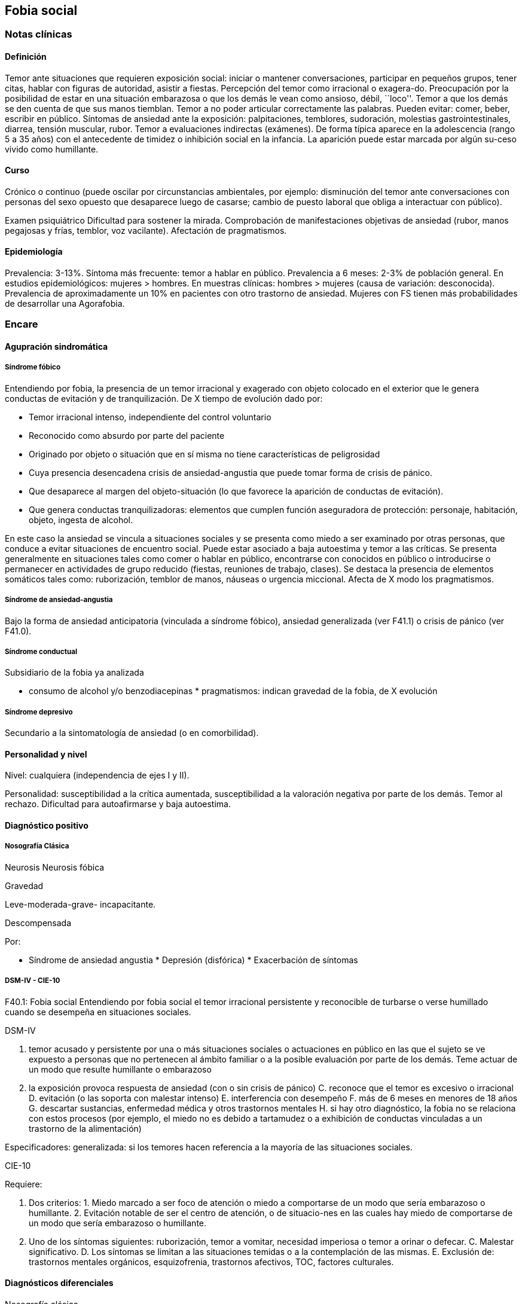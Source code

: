 == Fobia social

=== Notas clínicas

==== Definición

Temor ante situaciones que requieren exposición social: iniciar o
mantener conversaciones, participar en pequeños grupos, tener citas,
hablar con figuras de autoridad, asistir a fiestas. Percepción del temor
como irracional o exagera-do. Preocupación por la posibilidad de estar
en una situación embarazosa o que los demás le vean como ansioso, débil,
``loco''. Temor a que los demás se den cuenta de que sus manos tiemblan.
Temor a no poder articular correctamente las palabras. Pueden evitar:
comer, beber, escribir en público. Síntomas de ansiedad ante la
exposición: palpitaciones, temblores, sudoración, molestias
gastrointestinales, diarrea, tensión muscular, rubor. Temor a
evaluaciones indirectas (exámenes). De forma típica aparece en la
adolescencia (rango 5 a 35 años) con el antecedente de timidez o
inhibición social en la infancia. La aparición puede estar marcada por
algún su-ceso vivido como humillante.

==== Curso

Crónico o continuo (puede oscilar por circunstancias ambientales, por
ejemplo: disminución del temor ante conversaciones con personas del sexo
opuesto que desaparece luego de casarse; cambio de puesto laboral que
obliga a interactuar con público).

Examen psiquiátrico Dificultad para sostener la mirada. Comprobación de
manifestaciones objetivas de ansiedad (rubor, manos pegajosas y frías,
temblor, voz vacilante). Afectación de pragmatismos.

==== Epidemiología

Prevalencia: 3-13%. Síntoma más frecuente: temor a hablar en público.
Prevalencia a 6 meses: 2-3% de población general. En estudios
epidemiológicos: mujeres > hombres. En muestras clínicas: hombres >
mujeres (causa de variación: desconocida). Prevalencia de
aproximadamente un 10% en pacientes con otro trastorno de ansiedad.
Mujeres con FS tienen más probabilidades de desarrollar una Agorafobia.

=== Encare

==== Agupración sindromática

===== Síndrome fóbico

Entendiendo por fobia, la presencia de un temor irracional y exagerado
con objeto colocado en el exterior que le genera conductas de evitación
y de tranquilización. De X tiempo de evolución dado por:

* Temor irracional intenso, independiente del control voluntario
* Reconocido como absurdo por parte del paciente
* Originado por objeto o situación que en sí misma no tiene
características de peligrosidad
* Cuya presencia desencadena crisis de ansiedad-angustia que puede tomar
forma de crisis de pánico.
* Que desaparece al margen del objeto-situación (lo que favorece la
aparición de conductas de evitación).
* Que genera conductas tranquilizadoras: elementos que cumplen función
aseguradora de protección: personaje, habitación, objeto, ingesta de
alcohol.

En este caso la ansiedad se vincula a situaciones sociales y se presenta
como miedo a ser examinado por otras personas, que conduce a evitar
situaciones de encuentro social. Puede estar asociado a baja autoestima
y temor a las críticas. Se presenta generalmente en situaciones tales
como comer o hablar en público, encontrarse con conocidos en público o
introducirse o permanecer en actividades de grupo reducido (fiestas,
reuniones de trabajo, clases). Se destaca la presencia de elementos
somáticos tales como: ruborización, temblor de manos, náuseas o urgencia
miccional. Afecta de X modo los pragmatismos.

===== Síndrome de ansiedad-angustia

Bajo la forma de ansiedad anticipatoria (vinculada a síndrome fóbico),
ansiedad generalizada (ver F41.1) o crisis de pánico (ver F41.0).

===== Síndrome conductual

Subsidiario de la fobia ya analizada

* consumo de alcohol y/o benzodiacepinas * pragmatismos: indican
gravedad de la fobia, de X evolución

===== Síndrome depresivo

Secundario a la sintomatología de ansiedad (o en comorbilidad).

==== Personalidad y nivel

Nivel: cualquiera (independencia de ejes I y II).

Personalidad: susceptibilidad a la crítica aumentada, susceptibilidad a
la valoración negativa por parte de los demás. Temor al rechazo.
Dificultad para autoafirmarse y baja autoestima.

==== Diagnóstico positivo

===== Nosografía Clásica

Neurosis Neurosis fóbica

Gravedad

Leve-moderada-grave- incapacitante.

Descompensada

Por:

* Síndrome de ansiedad angustia * Depresión (disfórica) * Exacerbación
de síntomas

===== DSM-IV - CIE-10

F40.1: Fobia social Entendiendo por fobia social el temor irracional
persistente y reconocible de turbarse o verse humillado cuando se
desempeña en situaciones sociales.

DSM-IV

A. temor acusado y persistente por una o más situaciones sociales o
actuaciones en público en las que el sujeto se ve expuesto a personas
que no pertenecen al ámbito familiar o a la posible evaluación por parte
de los demás. Teme actuar de un modo que resulte humillante o embarazoso
B. la exposición provoca respuesta de ansiedad (con o sin crisis de
pánico) C. reconoce que el temor es excesivo o irracional D. evitación
(o las soporta con malestar intenso) E. interferencia con desempeño F.
más de 6 meses en menores de 18 años G. descartar sustancias, enfermedad
médica y otros trastornos mentales H. si hay otro diagnóstico, la fobia
no se relaciona con estos procesos (por ejemplo, el miedo no es debido a
tartamudez o a exhibición de conductas vinculadas a un trastorno de la
alimentación)

Especificadores: generalizada: si los temores hacen referencia a la
mayoría de las situaciones sociales.

CIE-10

Requiere:

A. Dos criterios: 1. Miedo marcado a ser foco de atención o miedo a
comportarse de un modo que sería embarazoso o humillante. 2. Evitación
notable de ser el centro de atención, o de situacio-nes en las cuales
hay miedo de comportarse de un modo que sería embarazoso o humillante.
B. Uno de los síntomas siguientes: ruborización, temor a vomitar,
necesidad imperiosa o temor a orinar o defecar. C. Malestar
significativo. D. Los síntomas se limitan a las situaciones temidas o a
la contemplación de las mismas. E. Exclusión de: trastornos mentales
orgánicos, esquizofrenia, trastornos afectivos, TOC, factores
culturales.

==== Diagnósticos diferenciales

Nosografía clásica

{empty}1. Neurosis de angustia: no existen conductas de evitación ni
tranquilización. En la NF los elementos de AA son subsidiarios al
síndrome fóbi-co que aparece descompensando. En la NA no existen
mecanismos de defensa estructurados. 2. Otras neurosis. 3. Fobia
sintomática de Trastorno de la Persona-lidad. 4. Crisis de angustia:
descartar origen orgánico:

* Hiperglicemia * Feocromocitoma * Prolapso de válvula mitral
(comorbilidad) * Hipertiroidismo * Drogas: abstinencia (barbitúricos,
benzodia-cepinas), intoxicación (anfetaminas y simi-lares)

{empty}5. Si hay un So depresivo: Trastorno afectivo primario

DSM / CIE-10

Los diagnósticos diferenciales son diferentes dado que estos sistemas
clasificatorios permiten acumular diagnósticos en uno o más ejes. Los
principales diagnósticos diferenciales son:

. Entre los diferentes trastornos de ansiedad: .. Agorafobia con/sin
crisis de pánico: aparición de crisis de angustia inesperada que no se
limitan al contexto de interacciones sociales. En la Fobia Social no hay
crisis inesperadas recidivantes. Si se cumplen ambos criterios, pueden
diagnosticarse a la vez. .. Fobia específica: x ej. evitación limitada a
situaciones aisladas (ascensores). .. TOC: x ej. evita situaciones
vinculadas a obsesión (evita suciedad si hay ideas obsesivas de
contaminación. .. TEPT: evitación de estímulos relacionados con
situación altamente estresante o traumática. .. Trastorno por ansiedad
de separación: evitación de abandonar el hogar o la familia. . Causas
médicas . Inducidos por sustancias . Trastorno Esquizoide de la
Personalidad: se evitan situaciones sociales por falta de interés por
relacionarse con los demás. . Como diagnósticos adicionales (más que
diferenciales) considerar Trastorno de la Personalidad del grupo C
(sobre todo TP por Evitación). Existe cierto consenso en considerar al
TPE como una forma crónica de Fobia Social (ya que responde al mismo
tipo de tratamiento). . Otros diagnósticos que pueden tener síntomas en
común o estar presentes por comorbilidad: Trastorno Depresivo Mayor,
Trastorno Distímico, Trastorno Dismórfico Corporal, Trastornos
Alimentarios, temor o vergüenza asociada a patología médica (obesidad,
estrabismo, cicatrices faciales). . Normalidad: temor a actuar en
público, temor a escenarios o timidez en reuniones sociales donde no
participan personas del entorno familiar. No deben calificarse como
Fobia Social a menos que interfieran significativamente con el
funcionamiento del individuo.

==== Etiopatogenia y psicopatología

Se propone una gran heterogeneidad causal, aplicándose en general el
modelo de estrés-diátesis. Los modelos vigentes apuntan a interacción
entre mecanismos ambientales, biológicos, cognitivos y comportamentales
. Los eventos sociales se presentarían como amenazantes, activando los
circuitos innatos vinculados a la ansiedad (punto de acción de los ISRS,
IMAOs, Benzodiacepinas y alcohol), lo que genera a través de vías
corticales, cogniciones negativas (punto de acción de la Psicoterapia
Cognitiva). A su vez, por activación del sistema nervioso autónomo
(punto de acción de beta bloqueantes) se produce el aprendizaje de
conductas de evitación (punto de acción del entrenamiento en habilidades
sociales y de la Terapia Comportamental).

===== Biológico

Algunos autores proponen un modelo vulnerabilidad-estrés, citando una
predisposición constitucional en personas que nacen con un temperamento
específico conocido como "inhibición conductual a lo desconocido", que
ante factores de estrés constituirían una fobia. Este patrón conductual
se observa frecuentemente en niños cuyos padres están afectados por un
trastorno de angustia.

.Genética Los factores genéticos son más importantes en el subtipo de FS
generalizada. EL riesgo para familiares de pacientes con FSG es 10 veces
mayor. Hay alta concordancia entre gemelos monocigóticos. Los familiares
de primer grado de pacientes con fobia social tiene 3 veces más
probabilidades de tenerlas que los familiares de personas sanas. Para el
caso de la fobia social, diversos autores postulan la existencia de
alteraciones en sistemas de neurotransmisión (adrenérgico,
serotoninérgico y dopaminérgico), basado en la eficacia de fármacos.

.Pruebas de estimulación:

* Lactato: similar respuesta que en controles, lo que indicaría ausencia
de alteraciones en quimiorreceptores (a diferencia del Tras-torno de
Pánico). * CO2: Mayor respuesta que controles, pero menor que pacientes
con TP. * Colecistoquinina (CCK): resultados contra-dictorios. *
Cafeína: igual respuesta que en TP y mayor respuesta que en controles. *
Epinefrina: resultados contradictorios.

.Sistema adrenérgico Basado en la eficacia de antagonistas
beta-adrenérgicos (Propranolol) para fobias de ejecución (éstos
pacientes liberarían más adrenalina tanto a nivel central como
periférico). La estimulación beta adrenérgica periférica provocaría
sudoración, temblor y rubor. La clonidina (antagonista alfa2
adrenérgico) alivia síntomas tales como la sudoración axilar. Los
sujetos con FS presentan una respuesta de PA exagerada ante una maniobra
de Valsalva y una menor disminución de la PA al pasar a posición de pie
en relación a controles normales.

.Sistema GABA Las pruebas de estimulación con el antagonista gabaérgico
Flumazenil muestra un aumento de los síntomas de ansiedad en relación a
controles normales. Sistema dopaminérgico: basada en la eficacia de los
IMAO y del Bupropion para el tratamiento de la Fobia Social
generalizada. Además se cita como evidencia:

* Desarrollo de síntomas de ansiedad social luego del tratamiento con
fármacos que bloquean la Dopamina * Correlación existente entre rasgos
de intro-versión y bajos niveles de Dopamina en el LCR * Altas tasas de
Fobia Social en pacientes con Enfermedad de Parkinson. * Baja actividad
dopaminérgica detectada en cepas de ratones "tímidos" * Bajos niveles en
LCR de ácido homovanílico en pacientes con T de Pánico y Fobia Social. *
En SPECTs aparece una disminución en la densidad de sitios de
recaptación de Dopa-mina a nivel del estriado.

.Sistema serotoninérgico Basada en la eficacia de los ISRS. Los sujetos
con FS expuestos a Fenfluramina (agente liberador de serotonina)
aumentan los síntomas de ansiedad en relación a con-troles (podría
indicar hipersensibilidad de receptores 5HT2), dado que esto se
contradice con el efecto terapéutico de los ISRS, pero se interpreta
esto como el efecto de 2 vías serotoninérgicas diferentes, siendo el
efecto terapéutico en la FS proporcional a la importancia de cada vía en
el trastorno. Se plantea la existencia de una conexión inhibitoria 5HT2
y una conexión excitatoria 5HT1A al estriado que afectan a su vez al
sistema dopaminérgico.

.Neuroimagen Los estudios sugieren la presencia de circuitos neurales
específicos involucrados en la Fobia Social:

* cíngulo anterior * córtex prefrontal dorsolateral derecho y córtex
parietal izquierdo (involucrados en la planificación de respuestas
afectivas y consciencia de la posición del cuerpo). * córtex
orbitofrontal.

Por otro lado hay estudios que muestran una mayor disminución del
volumen del putamen con la edad en sujetos con FS en relación a
con-troles.

===== Psicológico

.Psicoanálisis Para Freud la ansiedad es una señal del Yo que se pone en
marcha cuando algún impulso in-consciente prohibido (pulsiones genitales
edípicas incestuosas) está luchando para expresarse en forma consciente,
con falla del mecanismo de Represión (mecanismo destinado a mantener la
pulsión fuera de la representación consciente), lo que lleva al Yo al
uso de mecanismos de defensa auxiliares:

* Desplazamiento: separa el afecto de la re-presentación prohibida y lo
desplaza a una situación u objeto en el exterior, aparente-mente neutro,
pero en conexión asociativa con la fuente del conflicto (simbolización
como mecanismo de defensa). * Evitación como mecanismo adicional de
defensa. El objeto sobre el que se desplaza la angustia puede ser
evitado. La reactivación del conflicto sobrepasa los me-canismos de
defensa ya estructurados y se mani-fiesta como angustia. Se trata de una
regresión y fijación a etapa edípi-ca del desarrollo psicosexual,
vinculado a inten-sa angustia de castración (el impulso sexual
continuaría teniendo una marcada connotación incestuosa en el adulto por
lo que la activación sexual tiende a transformarse en ansiedad que de
forma característica es un miedo a la castración).

.Teoría Cognitivo-comportamental

El modelo teórico del aprendizaje (Watson) vincula la fobia y la
evitación consiguiente al modelo estímulo-respuesta pavloviano
tradicional de los reflejos condicionados, donde un estímulo
originalmente neutro se transforma en condicionado para producir
ansiedad al presentarse apareado a un estímulo amenazante. Si bien el
condicionamiento clásico puede explicar el origen de la fobia, no
explica el mantenimiento, para lo cual se postula la intervención del
condiciona-miento operante: el patrón de evitación se muestra eficaz
para reducir la ansiedad por lo que se refuerza el mantenimiento de la
fobia. Otro mecanismo de aprendizaje que podría estar implicado es el
moldeamiento (por observación de reacciones de un tercero).

===== Social

Estrés psicosocial en el curso de vida, en especial: muerte de un
progenitor, separación de progenitores, crítica o humillación por
terceros (por ejemplo hermanos mayores), violencia intrafamiliar:
activarían la diátesis latente con la consiguiente aparición de
síntomas. Datos estadísticos indican que los progenitores de pacientes
con Fobia Social, tendían a ser padres menos cariñosos, más críticos y
sobreprotectores que otros padres.

==== Paraclínica

El diagnóstico es clínico.

===== Biológico

Examen físico completo: neurológico, signos de intoxicación por
psicoestimulantes (midriasis, PA, pulso), tiroides, CV (eventual EcoCG,
ECG, para uso de AD y buscando trastornos de la con-ducción).
Paraclínica general. Con interés académico: los individuos con Fobia
Social tienen menos probabilidades de padecer una crisis de angustia en
respuesta a la perfusión de lactato sódico o a la inhalación de CO2.

===== Psicológico

Superado el cuadro actual: tests de personalidad proyectivos (TAT,
Rorscharch), no proyectivos (Minnesota), evaluando:

* Fortaleza yoica * Elementos para el análisis de los mecanismos de
defensa • Implementación de psicoterapia Tests de nivel (Weschler)..

===== Social

Familiares y terceros. Valoración de red de so-porte. Otros: para el
seguimiento del trastorno, pueden ser útiles las escalas de
cuantificación de síntomas.

==== Tratamiento

* Ambulatorio con control en policlínica * Hospitalizar según entidad de
síndromes asociados (ej. depresión) Objetivos del tratamiento: * Alivio
de afectos y cogniciones vinculadas al temor * Reducción de la ansiedad
anticipatoria * Atenuar el comportamiento de evitación * Reducir los
síntomas autonómicos y fisiológicos de ansiedad * Lograr mejores niveles
de funcionamiento Directivas: compensar el cuadro actual y tratar la
enfermedad de fondo.

===== Biológico

.Fobia social restringida o limitada (de ejecución):

Primera línea: beta bloqueantes:

* Propranolol 20-40 mg 30 minutos antes de la previsible exposición. *
Atenolol 50-100 mg 1 hora antes. Segunda línea: benzodiacepinas, dosis
de 5-15 mg de equivalentes Diazepam.

.Fobia social generalizada o difusa Si bien el fármaco mejor estudiado y
con mayo-res índices de eficacia es la Fenelzina, su manejo complicado
(con contraindicaciones y restricciones) lo relegan a un segundo plano.

Primera línea: Paroxetina 20 - 60 mg/día > Sertralina > Fluvoxamina
(orden según calidad de evidencia en estudios realizados)

Segunda línea: Fenelzina 45-90 mg/día, inician-do con 15 mg/día,
aumentando hasta 45-60 mg/día, esperando 4 semanas y luego, según
resultados y tolerancia puede aumentarse hasta.

Casos resistentes: pueden asociarse benzodiacepinas: Alprazolam o
Clonazepam (la terapia única con BZD es de eficacia dudosa o limitada).
Opciones: Clorimipramina, Moclobemida.

En casos de fobia generalizada se mantendrá el tratamiento hasta 12
meses luego de remisión sintomática, a las dosis con las que se logró
me-joría. Luego pueden disminuirse de forma progresiva, si aparece
recidiva se vuelve a las dosis eficaces que se mantendrán por 12 meses
más. Tratamientos superiores al año podrían estar indicados en:
pacientes con síntomas significativos persistentes, presencia de
comorbilidad, inicio precoz con TP por Evitación severo y pacientes con
historia previa de recaídas.

===== Psicológico

Entrevistas en ambiente cálido y de escucha, afianzar vínculo, realizar
psicoeducación.

Terapia cognitivo-comportamental: uso de diferentes técnicas:

* Reestructuración cognitiva * Desensibilización * Ensayos durante
sesiones * Asignación de tareas para la casa. * Técnicas de inoculación
de estrés * Entrenamiento en asertividad y habilidades sociales.

===== Social

Terapia familiar, grupo de apoyo. Alianza terapéutica con familiar por
tendencia de los fóbicos a abandonar la terapia.

==== Evolución y pronóstico

Puede seguir varios caminos evolutivos:

* Mejoría total * Mejoría parcial permaneciendo síntomas residuales *
Refractariedad * Comorbilidad con depresión y abuso de sustancias (sobre
todo alcohol) Es una enfermedad crónica con tendencia a la recidiva.

PVI: bueno

PPI: crisis y depresión bueno.

PVA: depende de complicaciones del cuadro.

PPA: depende de adhesión al tratamiento.

El pronóstico depende de:

* Gravedad del trastorno al inicio del tratamiento * Edad de comienzo
del tratamiento * Continuidad del tratamiento * Nivel intelectual *
Nivel socioeconómico * Comorbilidad (depresión, alcoholismo, TP) *
Antecedentes familiares (predictor negativo para el caso de la fobia
social).

Evaluación de resultados del tratamiento :

* Síntomas: disminución o desaparición de síntomas (Escala de Liebowitz
de Ansiedad Social). * Disfunción: Escala de Discapacidad de Sheehan. *
Evolución general: CGI.

Se define respuesta como una reducción del 50
